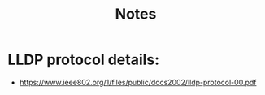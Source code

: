 #+title: Notes
* LLDP protocol details:
   - https://www.ieee802.org/1/files/public/docs2002/lldp-protocol-00.pdf
